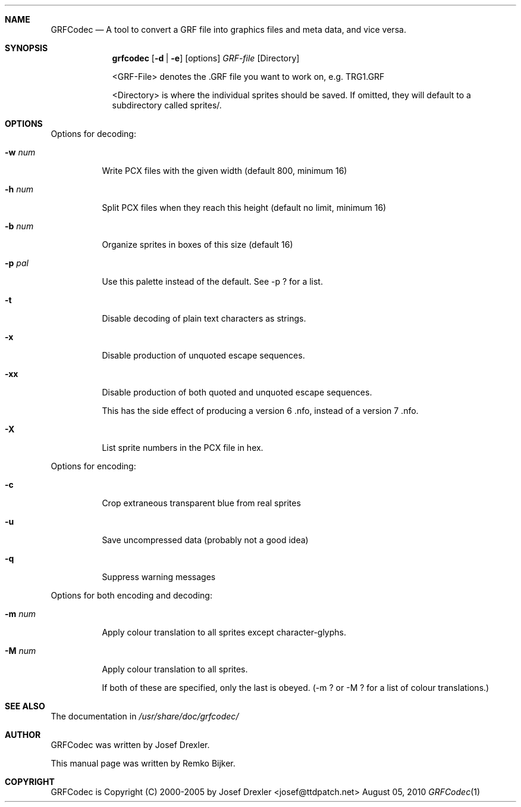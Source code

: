 .\"                                      Hey, EMACS: -*- nroff -*-
.\" Please adjust this date whenever revising the manpage.
.Dd August 05, 2010
.Dt GRFCodec 1
.Sh NAME
.Nm GRFCodec
.Nd A tool to convert a GRF file into graphics files and meta data, and vice versa.
.Sh SYNOPSIS
.Nm grfcodec
.Op Fl d | e
.Op options
.Ar GRF-file
.Op Directory
.Pp
<GRF-File> denotes the .GRF file you want to work on, e.g. TRG1.GRF
.Pp
<Directory> is where the individual sprites should be saved. If omitted, they
will default to a subdirectory called sprites/.
.Sh OPTIONS
Options for decoding:
.Bl -tag
.It Fl w Ar num
Write PCX files with the given width (default 800, minimum 16)
.It Fl h Ar num
Split PCX files when they reach this height (default no limit, minimum 16)
.It Fl b Ar num
Organize sprites in boxes of this size (default 16)
.It Fl p Ar pal
Use this palette instead of the default.  See -p ? for a list.
.It Fl t
Disable decoding of plain text characters as strings.
.It Fl x
Disable production of unquoted escape sequences.
.It Fl xx
Disable production of both quoted and unquoted escape sequences.
.Pp
This has the side effect of producing a version 6 .nfo, instead
of a version 7 .nfo.
.It Fl X
List sprite numbers in the PCX file in hex.
.El
.Pp
Options for encoding:
.Bl -tag
.It Fl c
Crop extraneous transparent blue from real sprites
.It Fl u
Save uncompressed data (probably not a good idea)
.It Fl q
Suppress warning messages
.El
.Pp
Options for both encoding and decoding:
.Bl -tag
.It Fl m Ar num
Apply colour translation to all sprites except character-glyphs.
.It Fl M Ar num
Apply colour translation to all sprites.
.Pp
If both of these are specified, only the last is obeyed.
(-m ? or -M ? for a list of colour translations.)
.El
.Sh SEE ALSO
The documentation in
.Pa /usr/share/doc/grfcodec/
.Sh AUTHOR
GRFCodec was written by Josef Drexler.
.Pp
This manual page was written by Remko Bijker.
.Sh COPYRIGHT
GRFCodec is Copyright (C) 2000-2005 by Josef Drexler <josef@ttdpatch.net>
